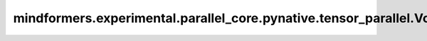 mindformers.experimental.parallel_core.pynative.tensor_parallel.VocabParallelEmbedding
========================================================================================

.. py:class:: mindformers.experimental.parallel_core.pynative.tensor_parallel.VocabParallelEmbedding(num_embeddings, embedding_dim, *, init_method, reduce_scatter_embeddings=False, config, param_init_dtype=None)

    在词汇维度并行的嵌入计算。

    参数：
        - **num_embeddings** (int) - 词表大小。
        - **embedding_dim** (int) - 隐含层大小。
        - **init_method** (Union[Tensor, str, Initializer, numbers.Number]) - 可训练参数的初始化方式。若传入值类型为字符串，则对应 `initializer` 的函数名。
        - **reduce_scatter_embeddings** (bool) - 指定在嵌入查询后是否要执行ReduceScatter操作。默认值： ``False`` 。
        - **config** (dict) - Transformer模型的配置，详情请参考TransformerConfig类。
        - **param_init_dtype** (dtype.Number) - 参数初始化类型。默认值： ``None`` 。

    输入：
        - **input\_** (Tensor) - 形状为 :math:`(B, S)` 或 :math:`(S, B)` 的输入张量。

    输出：
        形状为 :math:`(B, S, H)` 或 :math:`(S, B, H)` 的张量，与输入张量对应。

    异常：
        - **ValueError** - 词表大小无法被张量并行数整除。
        - **NotImplementedError** - 当前不支持 `config.parallel_config.deterministic_mode` 。
        - **NotImplementedError** - 当前不支持 `config.parallel_config.use_cpu_initialization` 。

    样例：

    .. note::
        .. include:: ./mindformers.experimental.parallel_core.pynative.comm_note.rst
        
        该样例需要在4卡环境下运行。